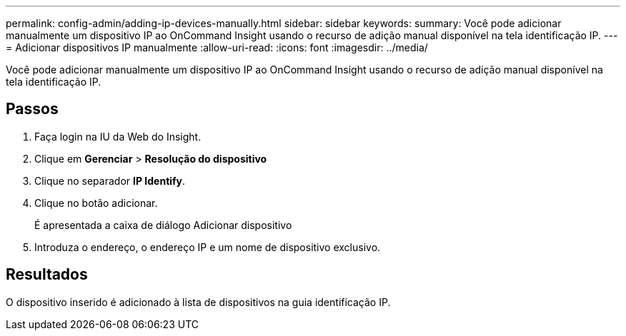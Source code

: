 ---
permalink: config-admin/adding-ip-devices-manually.html 
sidebar: sidebar 
keywords:  
summary: Você pode adicionar manualmente um dispositivo IP ao OnCommand Insight usando o recurso de adição manual disponível na tela identificação IP. 
---
= Adicionar dispositivos IP manualmente
:allow-uri-read: 
:icons: font
:imagesdir: ../media/


[role="lead"]
Você pode adicionar manualmente um dispositivo IP ao OnCommand Insight usando o recurso de adição manual disponível na tela identificação IP.



== Passos

. Faça login na IU da Web do Insight.
. Clique em *Gerenciar* > *Resolução do dispositivo*
. Clique no separador *IP Identify*.
. Clique no botão adicionar.
+
É apresentada a caixa de diálogo Adicionar dispositivo

. Introduza o endereço, o endereço IP e um nome de dispositivo exclusivo.




== Resultados

O dispositivo inserido é adicionado à lista de dispositivos na guia identificação IP.
